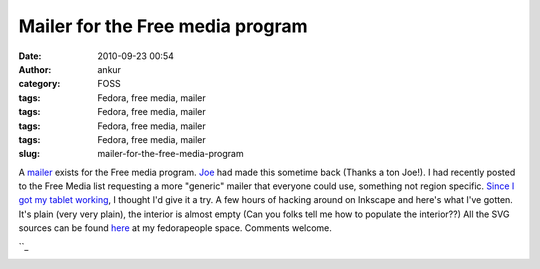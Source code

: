 Mailer for the Free media program
#################################
:date: 2010-09-23 00:54
:author: ankur
:category: FOSS
:tags: Fedora, free media, mailer
:tags: Fedora, free media, mailer
:tags: Fedora, free media, mailer
:tags: Fedora, free media, mailer
:slug: mailer-for-the-free-media-program

A `mailer`_ exists for the Free media program. `Joe`_ had made this
sometime back (Thanks a ton Joe!). I had recently posted to the Free
Media list requesting a more "generic" mailer that everyone could use,
something not region specific. `Since I got my tablet working`_, I
thought I'd give it a try. A few hours of hacking around on Inkscape and
here's what I've gotten. It's plain (very very plain), the interior is
almost empty (Can you folks tell me how to populate the interior??) All
the SVG sources can be found `here`_ at my fedorapeople space. Comments
welcome.

|The outside portion of the Mailer|\ ``_

|The inside of the mailer|

.. _mailer: http://ascenseur.fedorapeople.org/fedora_mailer_new.otg
.. _Joe: http://fedoraproject.org/wiki/User:Ascenseur
.. _Since I got my tablet working: http://dodoincfedora.wordpress.com/2010/09/22/getting-your-tablet-to-work-on-f13-using-wizardpen/
.. _here: http://ankursinha.fedorapeople.org/mailer/
.. _: http://dodoincfedora.files.wordpress.com/2010/09/mailer-in.png

.. |The outside portion of the Mailer| image:: http://dodoincfedora.files.wordpress.com/2010/09/mailer-out.png?w=212
   :target: http://dodoincfedora.files.wordpress.com/2010/09/mailer-out.png
.. |The inside of the mailer| image:: http://dodoincfedora.files.wordpress.com/2010/09/mailer-in.png?w=212
   :target: http://dodoincfedora.files.wordpress.com/2010/09/mailer-in.png
